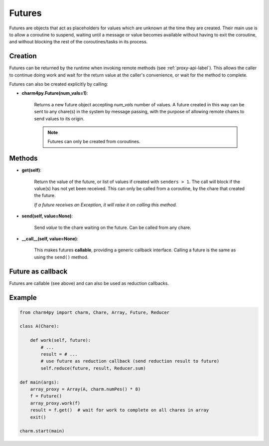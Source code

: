
.. _futures-api-label:

Futures
-------

Futures are objects that act as placeholders for values which are unknown at the time
they are created. Their main use is to allow a coroutine to suspend, waiting
until a message or value becomes available without having to exit the coroutine,
and without blocking the rest of the coroutines/tasks in its process.


Creation
~~~~~~~~

Futures can be returned by the runtime when invoking remote methods (see :ref:`proxy-api-label`).
This allows the caller to continue doing work and wait for the return value at
the caller's convenience, or wait for the method to complete.

Futures can also be created explicitly by calling:

* **charm4py.Future(num_vals=1)**:

    Returns a new future object accepting *num_vals* number of values. A future
    created in this way can be sent to any chare(s) in the system by message
    passing, with the purpose of allowing remote chares to send values to its origin.

    .. note::
        Futures can only be created from coroutines.


Methods
~~~~~~~

* **get(self)**:

    Return the value of the future, or list of values if created with
    ``senders > 1``. The call will block if the value(s) has not yet been received.
    This can only be called from a coroutine, by the chare that created the future.

    *If a future receives an Exception, it will raise it on calling this method.*

* **send(self, value=None)**:

    Send *value* to the chare waiting on the future. Can be called
    from any chare.

* **__call__(self, value=None)**:

    This makes futures **callable**, providing a generic callback interface.
    Calling a future is the same as using the ``send()`` method.

Future as callback
~~~~~~~~~~~~~~~~~~

Futures are callable (see above) and can also be used as reduction callbacks.


Example
~~~~~~~

.. code-block:: python

    from charm4py import charm, Chare, Array, Future, Reducer

    class A(Chare):

        def work(self, future):
            # ...
            result = # ...
            # use future as reduction callback (send reduction result to future)
            self.reduce(future, result, Reducer.sum)

    def main(args):
        array_proxy = Array(A, charm.numPes() * 8)
        f = Future()
        array_proxy.work(f)
        result = f.get()  # wait for work to complete on all chares in array
        exit()

    charm.start(main)
